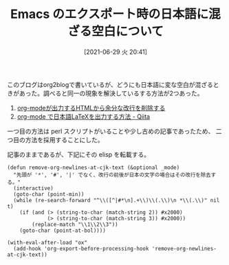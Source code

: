 #+BLOG: wordpress
#+POSTID: 175
#+DATE: [2021-06-29 火 20:41]
#+TITLE: Emacs のエクスポート時の日本語に混ざる空白について


このブログはorg2blogで書いているが、どうにも日本語に変な空白が混ざると
きがあった。調べると同一の現象を解決しているする方法が2つあった。

1. [[http://fjyuu.info/blog/remove-japanese-spaces][org-modeが出力するHTMLから余分な改行を削除する]]
1. [[https://qiita.com/kawabata@github/items/1b56ec8284942ff2646b][org-mode で日本語LaTeXを出力する方法 - Qiita]]

一つ目の方法は perl スクリプトがいることや少し古めの記事であったため、
二つ目の方法を採用することにした。

記事のままであるが、下記にその elisp を転載する。

#+begin_src elisp
  (defun remove-org-newlines-at-cjk-text (&optional _mode)
    "先頭が '*', '#', '|' でなく、改行の前後が日本の文字の場合はその改行を除去する。"
    (interactive)
    (goto-char (point-min))
    (while (re-search-forward "^\\([^|#*\n].+\\)\\(.\\)\n *\\(.\\)" nil t)
      (if (and (> (string-to-char (match-string 2)) #x2000)
               (> (string-to-char (match-string 3)) #x2000))
          (replace-match "\\1\\2\\3"))
      (goto-char (point-at-bol))))

  (with-eval-after-load "ox"
    (add-hook 'org-export-before-processing-hook 'remove-org-newlines-at-cjk-text))
#+end_src
